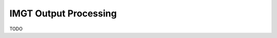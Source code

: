 IMGT Output Processing
================================================================================

TODO

.. code-block:: bash
    :linenos:

	#!/bin/bash
	# Super script to run the Change-O clonal assignment pipeline on IMGT results
	# 
	# Author:  Jason Anthony Vander Heiden, Namita Gupta
	# Date:    2015.12.04
	# 
	# Required Arguments:
	#   $1 = IMGT output file 
	#   $2 = FASTA file that was submitted to IMGT
	#   $3 = the folder(s) or file(s) containing the IMGT reference database sequences
	#   $4 = output directory
	#   $5 = output file prefix
	#   $6 = number of subprocesses for multiprocessing tools


	# Capture command line parameters
	IMGT_FILE=$(readlink -f $1)
	SEQ_FILE=$(readlink -f $2)
	GERM_DIR=$(readlink -f $3)
	OUTDIR=$(readlink -f $4)
	OUTNAME=$5
	NPROC=$6

	# Define run parameters
	LOG_RUNTIMES=true
	ZIP_FILES=true
	DEFINE_CLONES=true

	# DefineClones parameters
	DC_MODEL=hs1f
	DC_DIST=0
	DC_ACT=first
	DC_SFIELD=JUNCTION

	# Create germlines parameters
	CG_GERM=dmask
	CG_SFIELD=SEQUENCE_IMGT
	CG_VFIELD=V_CALL

	# Define log files
	PIPELINE_LOG="Pipeline.log"
	ERROR_LOG="Pipeline.err"

	# Make output directory and empty log files
	mkdir -p $OUTDIR; cd $OUTDIR
	echo '' > $PIPELINE_LOG
	echo '' > $ERROR_LOG


	# Start
	echo "DIRECTORY: ${OUTDIR}"
	echo "VERSIONS:"
	echo "  $(CreateGermlines.py --version 2>&1)"
	echo "  $(DefineClones.py --version 2>&1)"
	echo "  $(MakeDb.py --version 2>&1)"
	echo "  $(ParseDb.py --version 2>&1)"
	echo -e "\nSTART"
	STEP=0

	# Parse IMGT output
	printf "  %2d: %-*s $(date +'%H:%M %D')\n" $((++STEP)) 24 "MakeDb imgt"
	MakeDb.py imgt -i $IMGT_FILE -s $SEQ_FILE --outname "${OUTNAME}" \
		--outdir . >> $PIPELINE_LOG 2> $ERROR_LOG

	printf "  %2d: %-*s $(date +'%H:%M %D')\n" $((++STEP)) 24 "ParseDb select"
	ParseDb.py select -d "${OUTNAME}_db-pass.tab" -f FUNCTIONAL -u T \
		--outname "${OUTNAME}" >> $PIPELINE_LOG 2> $ERROR_LOG
	ParseDb.py select -d "${OUTNAME}_parse-select.tab" -f V_CALL J_CALL -u IGH \
		--logic all --regex --outname "${OUTNAME}_heavy" >> $PIPELINE_LOG 2> $ERROR_LOG
	#ParseDb.py select -d "${OUTNAME}_parse-select.tab" -f V_CALL -u "IG[LK]" --regex \
	#    --outname "${OUTNAME}_light" >> $PIPELINE_LOG 2> $ERROR_LOG

	# Assign clones
	if $DEFINE_CLONES; then
		printf "  %2d: %-*s $(date +'%H:%M %D')\n" $((++STEP)) 24 "DefineClones bygroup"
		DefineClones.py bygroup -d "${OUTNAME}_parse-select.tab" --model $DC_MODEL \
			--dist $DC_DIST --mode gene --act $DC_ACT --sf $DC_SFIELD \
			--nproc $NPROC --outname "${OUTNAME}" \
			--log CloneLog.log >> $PIPELINE_LOG 2> $ERROR_LOG
		CG_FILE="${OUTNAME}_clone-pass.tab"
	else
		CG_FILE="${OUTNAME}_parse-select.tab"
	fi

	# Create germlines
	if $DEFINE_CLONES; then
		printf "  %2d: %-*s $(date +'%H:%M %D')\n" $((++STEP)) 24 "CreateGermlines"
		CreateGermlines.py -d $CG_FILE -r $GERM_DIR -g $CG_GERM --sf $CG_SFIELD \
		--vf $CG_VFIELD --cloned --outname "${OUTNAME}" \
		--log GermLog.log >> $PIPELINE_LOG 2> $ERROR_LOG
	else
		printf "  %2d: %-*s $(date +'%H:%M %D')\n" $((++STEP)) 24 "CreateGermlines"
		CreateGermlines.py -d $CG_FILE -r $GERM_DIR -g $CG_GERM --sf $CG_SFIELD \
			--vf $CG_VFIELD --outname "${OUTNAME}" \
			--log GermLog.log >> $PIPELINE_LOG 2> $ERROR_LOG
	fi

	# Zip intermediate and log files
	if $ZIP_FILES; then
		LOG_FILES_ZIP=$(ls *Log.log)
		tar -cf LogFiles.tar $LOG_FILES_ZIP
		rm $LOG_FILES_ZIP
		gzip LogFiles.tar

		TEMP_FILES_ZIP=$(ls *.tab | grep -v "db-pass.tab\|germ-pass.tab")
		tar -cf TempFiles.tar $TEMP_FILES_ZIP
		rm $TEMP_FILES_ZIP
		gzip TempFiles.tar
	fi

	# End
	echo -e "DONE\n"
